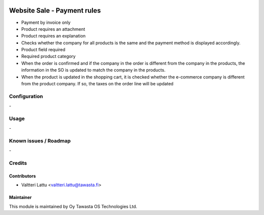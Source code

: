 .. image:: https://img.shields.io/badge/licence-AGPL--3-blue.svg
   :target: http://www.gnu.org/licenses/agpl-3.0-standalone.html
   :alt: License: AGPL-3

============================
Website Sale - Payment rules
============================

* Payment by invoice only
* Product requires an attachment
* Product requires an explanation
* Checks whether the company for all products is the same and the payment method is displayed accordingly.
* Product field required
* Required product category
* When the order is confirmed and if the company in the order is different from the company in the products, the information in the SO is updated to match the company in the products.
* When the product is updated in the shopping cart, it is checked whether the e-commerce company is different from the product company. If so, the taxes on the order line will be updated

Configuration
=============
\-

Usage
=====
\-

Known issues / Roadmap
======================
\-

Credits
=======

Contributors
------------

* Valtteri Lattu <valtteri.lattu@tawasta.fi>

Maintainer
----------

.. image:: https://tawasta.fi/templates/tawastrap/images/logo.png
   :alt: Oy Tawasta OS Technologies Ltd.
   :target: https://tawasta.fi/

This module is maintained by Oy Tawasta OS Technologies Ltd.
